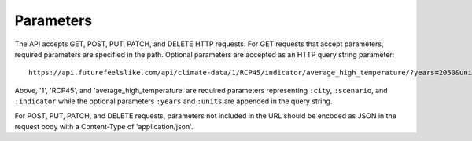 Parameters
''''''''''

The API accepts GET, POST, PUT, PATCH, and DELETE HTTP requests.
For GET requests that accept parameters, required parameters are specified in the path. Optional parameters are accepted as an HTTP query string parameter::
    https://api.futurefeelslike.com/api/climate-data/1/RCP45/indicator/average_high_temperature/?years=2050&units=C

Above, '1', 'RCP45', and 'average_high_temperature' are required parameters representing ``:city``, ``:scenario``, and ``:indicator`` while the optional parameters ``:years`` and ``:units`` are appended in the query string.

For POST, PUT, PATCH, and DELETE requests, parameters not included in the URL should be encoded as JSON in the request body with a Content-Type of 'application/json'.